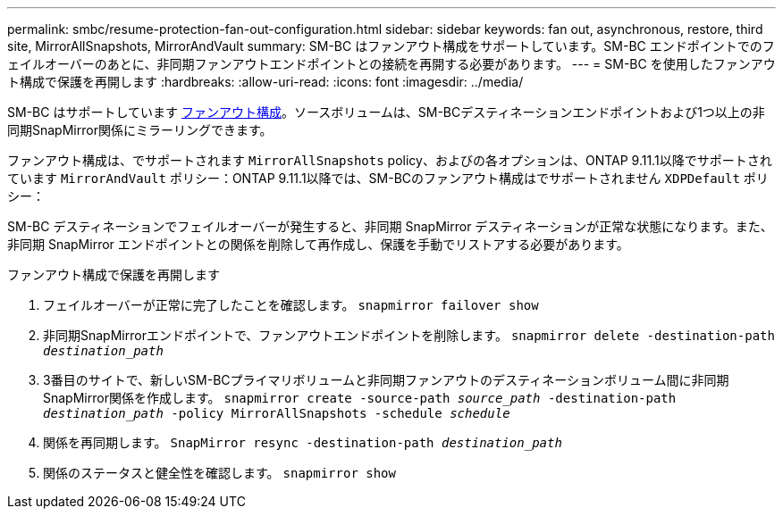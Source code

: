 ---
permalink: smbc/resume-protection-fan-out-configuration.html 
sidebar: sidebar 
keywords: fan out, asynchronous, restore, third site, MirrorAllSnapshots, MirrorAndVault 
summary: SM-BC はファンアウト構成をサポートしています。SM-BC エンドポイントでのフェイルオーバーのあとに、非同期ファンアウトエンドポイントとの接続を再開する必要があります。 
---
= SM-BC を使用したファンアウト構成で保護を再開します
:hardbreaks:
:allow-uri-read: 
:icons: font
:imagesdir: ../media/


[role="lead"]
SM-BC はサポートしています xref:../data-protection/supported-deployment-config-concept.html[ファンアウト構成]。ソースボリュームは、SM-BCデスティネーションエンドポイントおよび1つ以上の非同期SnapMirror関係にミラーリングできます。

ファンアウト構成は、でサポートされます `MirrorAllSnapshots` policy、およびの各オプションは、ONTAP 9.11.1以降でサポートされています `MirrorAndVault` ポリシー：ONTAP 9.11.1以降では、SM-BCのファンアウト構成はでサポートされません `XDPDefault` ポリシー：

SM-BC デスティネーションでフェイルオーバーが発生すると、非同期 SnapMirror デスティネーションが正常な状態になります。また、非同期 SnapMirror エンドポイントとの関係を削除して再作成し、保護を手動でリストアする必要があります。

.ファンアウト構成で保護を再開します
. フェイルオーバーが正常に完了したことを確認します。
`snapmirror failover show`
. 非同期SnapMirrorエンドポイントで、ファンアウトエンドポイントを削除します。
`snapmirror delete -destination-path _destination_path_`
. 3番目のサイトで、新しいSM-BCプライマリボリュームと非同期ファンアウトのデスティネーションボリューム間に非同期SnapMirror関係を作成します。
`snapmirror create -source-path _source_path_ -destination-path _destination_path_ -policy MirrorAllSnapshots -schedule _schedule_`
. 関係を再同期します。
`SnapMirror resync -destination-path _destination_path_`
. 関係のステータスと健全性を確認します。
`snapmirror show`

